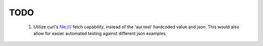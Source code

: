 TODO
====

 1. Utilize curl's file:/// fetch capability, instead of the 'aur.test' 
    hardcoded value and json. This would also allow for easier automated
    testing against different json examples.

